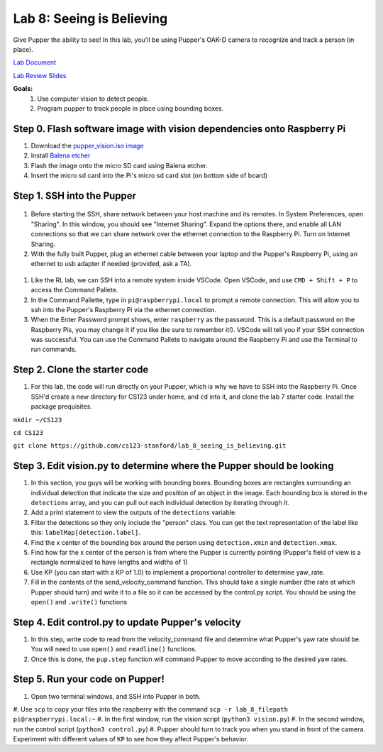 Lab 8: Seeing is Believing
========================

Give Pupper the ability to see! In this lab, you'll be using Pupper's OAK-D camera to recognize and track a person (in place).

`Lab Document <https://docs.google.com/document/d/1E9m5CkxJx1agDqbwgxrIn9BYTjTdWUYTpshVoe7uvxg/edit?usp=sharing>`_ 

`Lab Review Slides <https://docs.google.com/presentation/d/1a1IG7vqRjBscTM1JT7yWsLgEbjuSJ4uk/edit?usp=sharing&ouid=106128192400488507549&rtpof=true&sd=true>`_ 

**Goals:**
        1. Use computer vision to detect people.
        2. Program pupper to track people in place using bounding boxes.

Step 0. Flash software image with vision dependencies onto Raspberry Pi
^^^^^^^^^^^^^^^^^^^^^^^^^^^^^^^^^^^^^^^^^^^^^^^^^^^^^^^^^^^^^^^^^^^^^^
#. Download the `pupper_vision.iso image <https://drive.google.com/file/d/1AE6p09rVYqrKcIkyFl45AEo0zhFC5BbI/view?usp=sharing>`_
#. Install `Balena etcher <https://www.balena.io/etcher/>`_
#. Flash the image onto the micro SD card using Balena etcher. 
#. Insert the micro sd card into the Pi's micro sd card slot (on bottom side of board)


Step 1. SSH into the Pupper
^^^^^^^^^^^^^^^^^^^^^^^^^^^^^^^^^^^^^^^^^^^^
.. figure:: ../../../_static/internet_sharing.png
    :align: center
    :width: 50%
#. Before starting the SSH, share network between your host machine and its remotes. In System Preferences, open "Sharing". In this window, you should see "Internet Sharing". Expand the options there, and enable all LAN connections so that we can share network over the ethernet connection to the Raspberry Pi. Turn on Internet Sharing. 
#. With the fully built Pupper, plug an ethernet cable between your laptop and the Pupper's Raspberry Pi, using an ethernet to usb adapter if needed (provided, ask a TA).  

.. figure:: ../../../_static/ethernet.jpg
    :align: center
    :width: 50%

#. Like the RL lab, we can SSH into a remote system inside VSCode. Open VSCode, and use ``CMD + Shift + P`` to access the Command Pallete.
#. In the Command Pallette, type in ``pi@raspberrypi.local`` to prompt a remote connection. This will allow you to ssh into the Pupper's Raspberry Pi via the ethernet connection. 
#. When the Enter Password prompt shows, enter ``raspberry`` as the password. This is a default password on the Raspberry Pis, you may change it if you like (be sure to remember it!). VSCode will tell you if your SSH connection was successful. You can use the Command Pallete to navigate around the Raspberry Pi and use the Terminal to run commands. 

Step 2. Clone the starter code
^^^^^^^^^^^^^^^^^^^^^^^^^^^^^^^^^^^^^^^^^^^^
#. For this lab, the code will run directly on your Pupper, which is why we have to SSH into the Raspberry Pi. Once SSH'd create a new directory for CS123 under home, and ``cd`` into it, and clone the lab 7 starter code. Install the package prequisites.

``mkdir ~/CS123``

``cd CS123``

``git clone https://github.com/cs123-stanford/lab_8_seeing_is_believing.git``

Step 3. Edit vision.py to determine where the Pupper should be looking
^^^^^^^^^^^^^^^^^^^^^^^^^^^^^^^^^^^^^^^^^^^^
#. In this section, you guys will be working with bounding boxes. Bounding boxes are rectangles surrounding an individual detection that indicate the size and position of an object in the image. Each bounding box is stored in the ``detections`` array, and you can pull out each individual detection by iterating through it.
#. Add a print statement to view the outputs of the ``detections`` variable. 
#. Filter the detections so they only include the "person" class. You can get the text representation of the label like this: ``labelMap[detection.label]``.
#. Find the x center of the bounding box around the person using ``detection.xmin`` and  ``detection.xmax``.
#. Find how far the x center of the person is from where the Pupper is currently pointing (Pupper's field of view is a rectangle normalized to have lengths and widths of 1)
#. Use KP (you can start with a KP of 1.0) to implement a proportional controller to determine yaw_rate.
#. Fill in the contents of the send_velocity_command function. This should take a single number (the rate at which Pupper should turn) and write it to a file so it can be accessed by the control.py script. You should be using the ``open()`` and ``.write()`` functions 

Step 4. Edit control.py to update Pupper's velocity
^^^^^^^^^^^^^^^^^^^^^^^^^^^^^^^^^^^^^^^^^^^^
#. In this step, write code to read from the velocity_command file and determine what Pupper's yaw rate should be. You will need to use ``open()`` and ``readline()`` functions.
#. Once this is done, the ``pup.step`` function will command Pupper to move according to the desired yaw rates. 

Step 5. Run your code on Pupper!
^^^^^^^^^^^^^^^^^^^^^^^^^^^^^^^^^^^^^^^^^^^^
#. Open two terminal windows, and SSH into Pupper in both.
#. Use ``scp`` to copy your files into the raspberry with the command
``scp -r lab_8_filepath pi@raspberrypi.local:~``
#. In the first window, run the vision script (``python3 vision.py``)
#. In the second window, run the control script (``python3 control.py``)
#. Pupper should turn to track you when you stand in front of the camera. Experiment with different values of ``KP`` to see how they affect Pupper's behavior.
